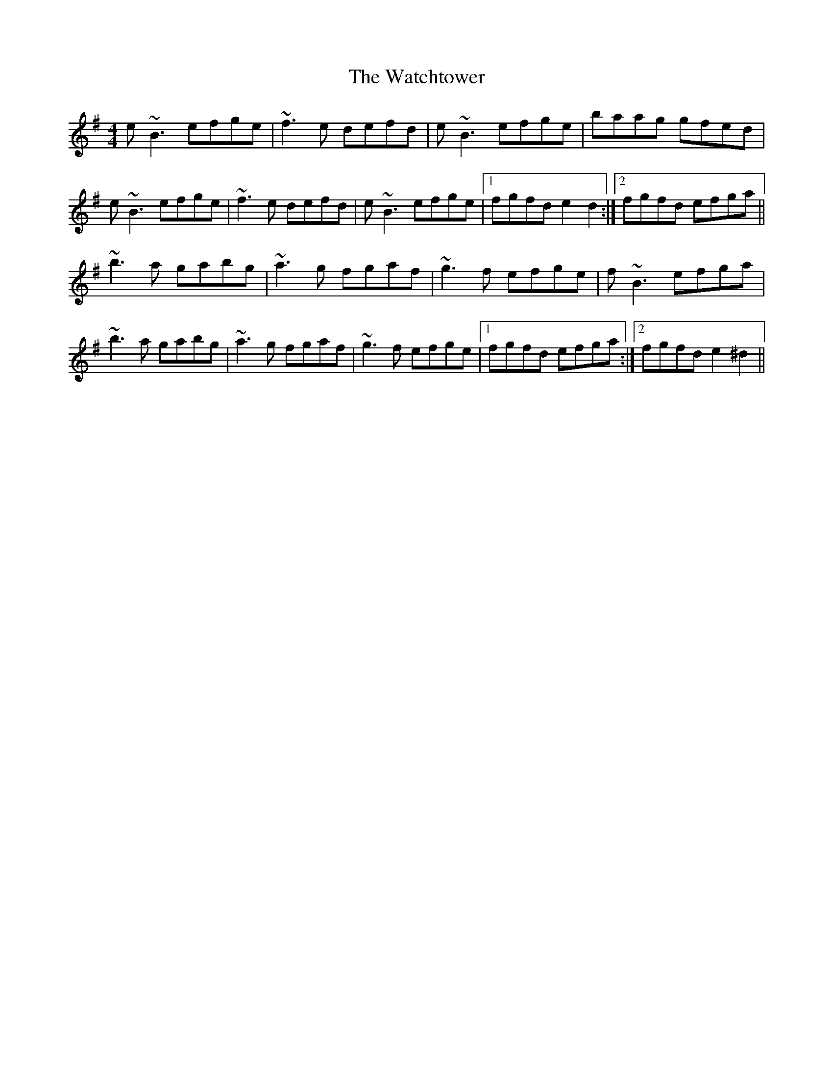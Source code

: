 X: 42153
T: Watchtower, The
R: reel
M: 4/4
K: Eminor
e~B3 efge|~f3e defd|e~B3 efge|baag gfed|
e~B3 efge|~f3e defd|e~B3 efge|1 fgfd e2d2:|2 fgfd efga||
~b3a gabg|~a3g fgaf|~g3f efge|f~B3 efga|
~b3a gabg|~a3g fgaf|~g3f efge|1 fgfd efga:|2 fgfd e2^d2||

